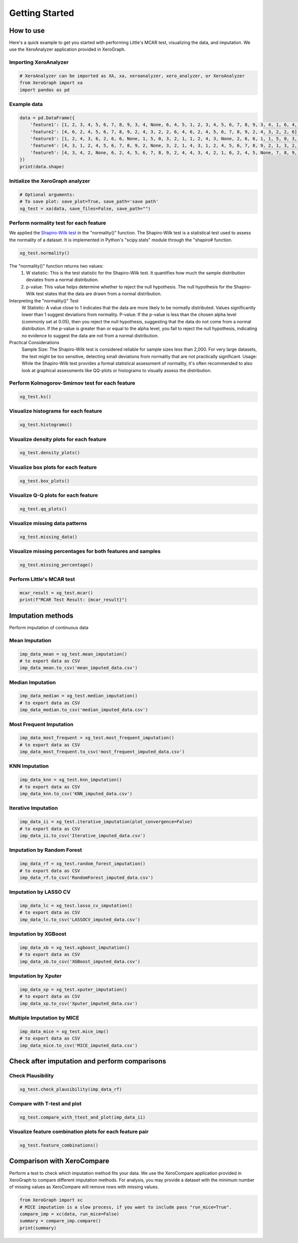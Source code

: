 ===============
Getting Started
===============

How to use
==========

Here's a quick example to get you started with performing Little's MCAR test, visualizing the data, and imputation. We use the XeroAnalyzer application provided in XeroGraph.

Importing XeroAnalyzer
-----------------------

.. code-block:: python

    # XeroAnalyzer can be imported as XA, xa, xeroanalyzer, xero_analyzer, or XeroAnalyzer
    from XeroGraph import xa
    import pandas as pd

Example data
------------

.. code-block:: python

    data = pd.DataFrame({
        'feature1': [1, 2, 3, 4, 5, 6, 7, 8, 9, 3, 4, None, 6, 4, 5, 1, 2, 3, 4, 5, 6, 7, 8, 9, 3, 4, 1, 6, 4, 5],
        'feature2': [4, 6, 2, 4, 5, 6, 7, 8, 9, 2, 4, 3, 2, 2, 6, 4, 6, 2, 4, 5, 6, 7, 8, 9, 2, 4, 3, 2, 2, 6],
        'feature3': [1, 2, 4, 3, 6, 2, 6, 6, None, 1, 5, 0, 3, 2, 1, 1, 2, 4, 3, None, 2, 6, 6, 1, 1, 5, 0, 3, 2, 1],
        'feature4': [4, 3, 1, 2, 4, 5, 6, 7, 8, 9, 2, None, 3, 2, 1, 4, 3, 1, 2, 4, 5, 6, 7, 8, 9, 2, 1, 3, 2, 1],
        'feature5': [4, 3, 4, 2, None, 6, 2, 4, 5, 6, 7, 8, 9, 2, 4, 4, 3, 4, 2, 1, 6, 2, 4, 5, None, 7, 8, 9, 2, 4]
    })
    print(data.shape)

Initialize the XeroGraph analyzer
---------------------------------

.. code-block:: python

    # Optional arguments:
    # To save plot: save_plot=True, save_path='save path'
    xg_test = xa(data, save_files=False, save_path="")

Perform normality test for each feature
---------------------------------------
We applied the `Shapiro-Wilk test <https://docs.scipy.org/doc/scipy/reference/generated/scipy.stats.shapiro.html>`_ in the "normality()" function. The Shapiro-Wilk test is a statistical test used to assess the normality of a dataset. It is implemented in Python's "scipy.stats" module through the "shapiro# function.

.. code-block:: python

    xg_test.normality()

The "normality()" function returns two values:
    (1) W statistic: This is the test statistic for the Shapiro-Wilk test. It quantifies how much the sample distribution deviates from a normal     distribution.
    (2) p-value: This value helps determine whether to reject the null hypothesis. The null hypothesis for the Shapiro-Wilk test states that the data are drawn from a normal distribution.

Interpreting the "normality()" Test
    W Statistic: A value close to 1 indicates that the data are more likely to be normally distributed. Values significantly lower than 1 suggest deviations from normality.
    P-value: If the p-value is less than the chosen alpha level (commonly set at 0.05), then you reject the null hypothesis, suggesting that the data do not come from a normal distribution. If the p-value is greater than or equal to the alpha level, you fail to reject the null hypothesis, indicating no evidence to suggest the data are not from a normal distribution.

Practical Considerations
    Sample Size: The Shapiro-Wilk test is considered reliable for sample sizes less than 2,000. For very large datasets, the test might be too sensitive, detecting small deviations from normality that are not practically significant.
    Usage: While the Shapiro-Wilk test provides a formal statistical assessment of normality, it's often recommended to also look at graphical assessments like QQ-plots or histograms to visually assess the distribution.


Perform Kolmogorov-Smirnov test for each feature
------------------------------------------------

.. code-block:: python

    xg_test.ks()

Visualize histograms for each feature
-------------------------------------

.. code-block:: python

    xg_test.histograms()

Visualize density plots for each feature
----------------------------------------

.. code-block:: python

    xg_test.density_plots()

Visualize box plots for each feature
------------------------------------

.. code-block:: python

    xg_test.box_plots()

Visualize Q-Q plots for each feature
------------------------------------

.. code-block:: python

    xg_test.qq_plots()

Visualize missing data patterns
-------------------------------

.. code-block:: python

    xg_test.missing_data()

Visualize missing percentages for both features and samples
-----------------------------------------------------------

.. code-block:: python

    xg_test.missing_percentage()

Perform Little's MCAR test
--------------------------

.. code-block:: python

    mcar_result = xg_test.mcar()
    print(f"MCAR Test Result: {mcar_result}")

Imputation methods
==================

Perform imputation of continuous data

Mean Imputation
---------------

.. code-block:: python

    imp_data_mean = xg_test.mean_imputation()
    # to export data as CSV
    imp_data_mean.to_csv('mean_imputed_data.csv')

Median Imputation
-----------------

.. code-block:: python

    imp_data_median = xg_test.median_imputation()
    # to export data as CSV
    imp_data_median.to_csv('median_imputed_data.csv')

Most Frequent Imputation
------------------------

.. code-block:: python

    imp_data_most_frequent = xg_test.most_frequent_imputation()
    # to export data as CSV
    imp_data_most_frequent.to_csv('most_frequent_imputed_data.csv')

KNN Imputation
--------------

.. code-block:: python

    imp_data_knn = xg_test.knn_imputation()
    # to export data as CSV
    imp_data_knn.to_csv('KNN_imputed_data.csv')

Iterative Imputation
--------------------

.. code-block:: python

    imp_data_ii = xg_test.iterative_imputation(plot_convergence=False)
    # to export data as CSV
    imp_data_ii.to_csv('Iterative_imputed_data.csv')

Imputation by Random Forest
---------------------------

.. code-block:: python

    imp_data_rf = xg_test.random_forest_imputation()
    # to export data as CSV
    imp_data_rf.to_csv('RandomForest_imputed_data.csv')

Imputation by LASSO CV
----------------------

.. code-block:: python

    imp_data_lc = xg_test.lasso_cv_imputation()
    # to export data as CSV
    imp_data_lc.to_csv('LASSOCV_imputed_data.csv')

Imputation by XGBoost
---------------------

.. code-block:: python

    imp_data_xb = xg_test.xgboost_imputation()
    # to export data as CSV
    imp_data_xb.to_csv('XGBoost_imputed_data.csv')

Imputation by Xputer
--------------------

.. code-block:: python

    imp_data_xp = xg_test.xputer_imputation()
    # to export data as CSV
    imp_data_xp.to_csv('Xputer_imputed_data.csv')

Multiple Imputation by MICE
---------------------------

.. code-block:: python

    imp_data_mice = xg_test.mice_imp()
    # to export data as CSV
    imp_data_mice.to_csv('MICE_imputed_data.csv')

Check after imputation and perform comparisons
==============================================

Check Plausibility
------------------

.. code-block:: python

    xg_test.check_plausibility(imp_data_rf)

Compare with T-test and plot
----------------------------

.. code-block:: python

    xg_test.compare_with_ttest_and_plot(imp_data_ii)

Visualize feature combination plots for each feature pair
---------------------------------------------------------

.. code-block:: python

    xg_test.feature_combinations()

Comparison with XeroCompare
===========================

Perform a test to check which imputation method fits your data. We use the XeroCompare application provided in XeroGraph to compare different imputation methods. For analysis, you may provide a dataset with the minimum number of missing values as XeroCompare will remove rows with missing values.

.. code-block:: python

    from XeroGraph import xc
    # MICE imputation is a slow process, if you want to include pass "run_mice=True".
    compare_imp = xc(data, run_mice=False)
    summary = compare_imp.compare()
    print(summary)
